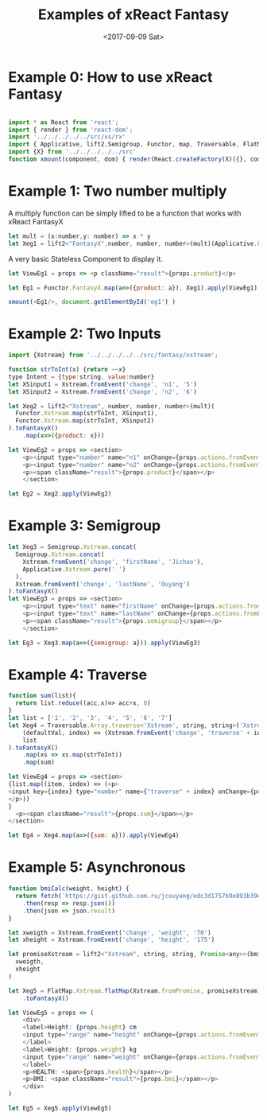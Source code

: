 #+TITLE: Examples of xReact Fantasy
#+Date: <2017-09-09 Sat>
# #+AUTHOR: 欧阳继超
#+HTML_HEAD: <style>pre.src {background-color: #282a36;color: #f8f8f2;}</style>
#+OPTIONS: exports:source tangle:yes eval:no-export num:1

* Example 0: How to use xReact Fantasy

#+BEGIN_SRC js :tangle example.tsx

  import * as React from 'react';
  import { render } from 'react-dom';
  import '../../../../../src/xs/rx'
  import { Applicative, lift2,Semigroup, Functor, map, Traversable, FlatMap } from '../../../../../src/fantasy'
  import {X} from '../../../../../src'
  function xmount(component, dom) { render(React.createFactory(X)({}, component), dom) }
#+END_SRC

* Example 1: Two number multiply
A multiply function can be simply lifted to be a function that works with xReact FantasyX
#+BEGIN_SRC js :tangle example.tsx
let mult = (x:number,y: number) => x * y
let Xeg1 = lift2<"FantasyX",number, number, number>(mult)(Applicative.FantasyX.pure(6), Applicative.FantasyX.pure(5))
#+END_SRC

A very basic Stateless Component to display it.
#+BEGIN_SRC js :tangle example.tsx
let ViewEg1 = props => <p className="result">{props.product}</p>
#+END_SRC

#+BEGIN_SRC js :tangle example.tsx
let Eg1 = Functor.FantasyX.map(a=>({product: a}), Xeg1).apply(ViewEg1)
#+END_SRC

#+BEGIN_SRC js :tangle example.tsx
xmount(<Eg1/>, document.getElementById('eg1') )
#+END_SRC

#+HTML: <p><div id="eg1"></div></p>


* Example 2: Two Inputs
#+BEGIN_SRC js :tangle example.tsx
  import {Xstream} from '../../../../../src/fantasy/xstream';

  function strToInt(x) {return ~~x}
  type Intent = {type:string, value:number}
  let XSinput1 = Xstream.fromEvent('change', 'n1', '5')
  let XSinput2 = Xstream.fromEvent('change', 'n2', '6')

  let Xeg2 = lift2<"Xstream", number, number, number>(mult)(
    Functor.Xstream.map(strToInt, XSinput1),
    Functor.Xstream.map(strToInt, XSinput2)
  ).toFantasyX()
      .map(x=>({product: x}))

  let ViewEg2 = props => <section>
      <p><input type="number" name="n1" onChange={props.actions.fromEvent} defaultValue="5"/></p>
      <p><input type="number" name="n2" onChange={props.actions.fromEvent} defaultValue="6"/></p>
      <p><span className="result">{props.product}</span></p>
      </section>

  let Eg2 = Xeg2.apply(ViewEg2)
#+END_SRC

#+BEGIN_SRC js :tangle example.tsx :exports none
xmount(<Eg2/>, document.getElementById('eg2') )
#+END_SRC

#+HTML: <p><div id="eg2"></div></p>

* Example 3: Semigroup
#+BEGIN_SRC js :tangle example.tsx
  let Xeg3 = Semigroup.Xstream.concat(
    Semigroup.Xstream.concat(
      Xstream.fromEvent('change', 'firstName', 'Jichao'),
      Applicative.Xstream.pure(' ')
    ),
    Xstream.fromEvent('change', 'lastName', 'Ouyang')
  ).toFantasyX()
  let ViewEg3 = props => <section>
      <p><input type="text" name="firstName" onChange={props.actions.fromEvent} defaultValue="Jichao" /></p>
      <p><input type="text" name="lastName" onChange={props.actions.fromEvent} defaultValue="Ouyang"/></p>
      <p><span className="result">{props.semigroup}</span></p>
      </section>

  let Eg3 = Xeg3.map(a=>({semigroup: a})).apply(ViewEg3)
#+END_SRC

#+BEGIN_SRC js :tangle example.tsx :exports none
xmount(<Eg3/>, document.getElementById('eg3') )
#+END_SRC

#+HTML: <p><div id="eg3"></div></p>

* Example 4: Traverse

#+BEGIN_SRC js :tangle example.tsx
  function sum(list){
    return list.reduce((acc,x)=> acc+x, 0)
  }
  let list = ['1', '2', '3', '4', '5', '6', '7']
  let Xeg4 = Traversable.Array.traverse<'Xstream', string, string>('Xstream')(
      (defaultVal, index) => (Xstream.fromEvent('change', 'traverse' + index, defaultVal)),
      list
  ).toFantasyX()
      .map(xs => xs.map(strToInt))
      .map(sum)

  let ViewEg4 = props => <section>
  {list.map((item, index) => (<p>
  <input key={index} type="number" name={"traverse" + index} onChange={props.actions.fromEvent} defaultValue={item} />
  </p>))
  }
    <p><span className="result">{props.sum}</span></p>
  </section>

  let Eg4 = Xeg4.map(a=>({sum: a})).apply(ViewEg4)
#+END_SRC

#+BEGIN_SRC js :tangle example.tsx :exports none
  xmount(<Eg4/>, document.getElementById('eg4') )
#+END_SRC

#+HTML: <p><div id="eg4"></div></p>


* Example 5: Asynchronous

#+BEGIN_SRC js :tangle example.tsx
  function bmiCalc(weight, height) {
    return fetch(`https://gist.github.com.ru/jcouyang/edc3d175769e893b39e6c5be12a8526f?height=${height}&weight=${weight}`)
      .then(resp => resp.json())
      .then(json => json.result)
  }

  let xweigth = Xstream.fromEvent('change', 'weight', '70')
  let xheight = Xstream.fromEvent('change', 'height', '175')

  let promiseXstream = lift2<"Xstream", string, string, Promise<any>>(bmiCalc)(
    xweigth,
    xheight
  )

  let Xeg5 = FlatMap.Xstream.flatMap(Xstream.fromPromise, promiseXstream)
      .toFantasyX()

  let ViewEg5 = props => (
      <div>
      <label>Height: {props.height} cm
      <input type="range" name="height" onChange={props.actions.fromEvent} min="150" max="200" defaultValue={props.height} />
      </label>
      <label>Weight: {props.weight} kg
      <input type="range" name="weight" onChange={props.actions.fromEvent} min="40" max="100" defaultValue={props.weight} />
      </label>
      <p>HEALTH: <span>{props.health}</span></p>
      <p>BMI: <span className="result">{props.bmi}</span></p>
      </div>
  )

  let Eg5 = Xeg5.apply(ViewEg5)
#+END_SRC

#+BEGIN_SRC js :tangle example.tsx :exports none
  xmount(<Eg5/>, document.getElementById('eg5') )
#+END_SRC

#+HTML: <p><div id="eg5"></div></p>

# * Example 6: Fold

# #+BEGIN_SRC js :tangle example.tsx
#   let Xeg6 = fold(
#     (acc:number,i: number) => acc+i,
#     0,
#     fromEvent('click', 'increment').map(x=>1)
#   )

#   let ViewEg6 = props => <p>
#     <span className="result">{props.count}</span>
#     <input type="button" name="increment" value="+1" onClick={e=>props.actions.fromEvent(e)} />
#   </p>

#   let Eg6 = Xeg6.map(a=>({count: a})).apply(ViewEg6)
# #+END_SRC

# #+BEGIN_SRC js :tangle example.tsx :exports none
# xmount(<Eg6/>, document.getElementById('eg6') )
# #+END_SRC

# #+HTML: <p><div id="eg6"></div></p>



# * Example 7: Merge
# #+BEGIN_SRC js :tangle example.tsx
#   let Xeg7 = fold(
#     (acc:number,i: number) => acc+i,
#     0,
#     fromEvent('click', 'increment').map(x=>1)
#       .merge(
#         fromEvent('click', 'decrement').map(x=>-1)
#       )
#   )

#   let ViewEg7 = props => <p>
#       <input type="button" name="decrement" value="-" onClick={e=>props.actions.fromEvent(e)} />
#       <span className="result">{props.count}</span>
#       <input type="button" name="increment" value="+" onClick={e=>props.actions.fromEvent(e)} />
#   </p>

#   let Eg7 = Xeg7.map(a=>({count: a})).apply(ViewEg7)
# #+END_SRC

# #+BEGIN_SRC js :tangle example.tsx :exports none
# xmount(<Eg7/>, document.getElementById('eg7') )
# #+END_SRC

# #+HTML: <p><div id="eg7"></div></p>


# * Example 8: Fold multiple buttons


# #+BEGIN_SRC js :tangle example.tsx
#   const actions = ['-1', '+1', 'reset']
#   let Xeg8 = fold(
#     (acc, i) => {
#       switch(i) {
#       case '-1': return acc-1
#       case '+1': return acc+1
#       case 'reset': return 0
#       default: acc
#       }
#     },
#     0,
#     actions.map((action)=>fromEvent('click', action))
#       .reduce((acc,a)=>acc.merge(a)))

#   let ViewEg8 = props => <p>
#     <span className="result">{props.count}</span>
#     {actions.map(action=>
#       <input type="button" name={action} value={action} onClick={e=>props.actions.fromEvent(e)} />)}
#   </p>

#   let Eg8 = Xeg8.map(a=>({count: a})).apply(ViewEg8)

#   xmount(<Eg8/>, document.getElementById('eg8') )
# #+END_SRC

# #+HTML: <p><div id="eg8"></div></p>

#+HTML: <script src="example.js"></script>

# #+HTML: <a href="https://github.com/reactive-react/xreact" class="github-corner"><svg width="80" height="80" viewBox="0 0 250 250" style="fill:#151513; color:#fff; position: absolute; top: 0; border: 0; right: 0;"><path d="M0,0 L115,115 L130,115 L142,142 L250,250 L250,0 Z"></path><path d="M128.3,109.0 C113.8,99.7 119.0,89.6 119.0,89.6 C122.0,82.7 120.5,78.6 120.5,78.6 C119.2,72.0 123.4,76.3 123.4,76.3 C127.3,80.9 125.5,87.3 125.5,87.3 C122.9,97.6 130.6,101.9 134.4,103.2" fill="currentColor" style="transform-origin: 130px 106px;" class="octo-arm"></path><path d="M115.0,115.0 C114.9,115.1 118.7,116.5 119.8,115.4 L133.7,101.6 C136.9,99.2 139.9,98.4 142.2,98.6 C133.8,88.0 127.5,74.4 143.8,58.0 C148.5,53.4 154.0,51.2 159.7,51.0 C160.3,49.4 163.2,43.6 171.4,40.1 C171.4,40.1 176.1,42.5 178.8,56.2 C183.1,58.6 187.2,61.8 190.9,65.4 C194.5,69.0 197.7,73.2 200.1,77.6 C213.8,80.2 216.3,84.9 216.3,84.9 C212.7,93.1 206.9,96.0 205.4,96.6 C205.1,102.4 203.0,107.8 198.3,112.5 C181.9,128.9 168.3,122.5 157.7,114.1 C157.9,116.9 156.7,120.9 152.7,124.9 L141.0,136.5 C139.8,137.7 141.6,141.9 141.8,141.8 Z" fill="currentColor" class="octo-body"></path></svg></a>
